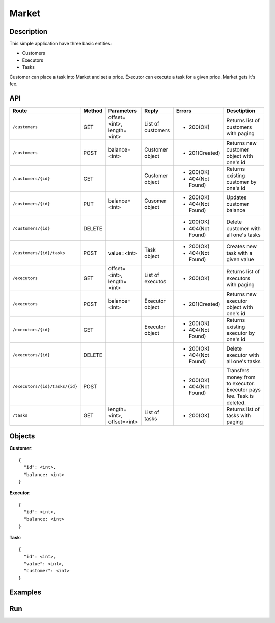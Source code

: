 Market
======

Description
-----------

This simple application have three basic entities:

* Customers
* Executors
* Tasks

Customer can place a task into Market and set a price. Executor can execute a task for a given price.
Market gets it's fee.

API
---

+--------------------------------+----------+-----------------+-------------------+------------------+----------------------------+
|          Route                 |  Method  |    Parameters   |       Reply       |     Errors       |        Desctiption         |
+================================+==========+=================+===================+==================+============================+
|``/customers``                  | GET      |  offset=<int>,  | List of customers | * 200(OK)        | Returns list of            |
|                                |          |  length=<int>   |                   |                  | customers with paging      |
+--------------------------------+----------+-----------------+-------------------+------------------+----------------------------+
|``/customers``                  | POST     |  balance=<int>  |  Customer object  | * 201(Created)   | Returns new customer       |
|                                |          |                 |                   |                  | object with one's id       |
+--------------------------------+----------+-----------------+-------------------+------------------+----------------------------+
|``/customers/{id}``             | GET      |                 |  Customer object  | * 200(OK)        | Returns existing customer  |
|                                |          |                 |                   | * 404(Not Found) | by one's id                |
+--------------------------------+----------+-----------------+-------------------+------------------+----------------------------+
|``/customers/{id}``             | PUT      |  balance=<int>  | Cusomer object    | * 200(OK)        | Updates customer balance   |
|                                |          |                 |                   | * 404(Not Found) |                            |
+--------------------------------+----------+-----------------+-------------------+------------------+----------------------------+
|``/customers/{id}``             | DELETE   |                 |                   | * 200(OK)        | Delete customer with all   |
|                                |          |                 |                   | * 404(Not Found) | one's tasks                |
+--------------------------------+----------+-----------------+-------------------+------------------+----------------------------+
|``/customers/{id}/tasks``       | POST     |  value=<int>    | Task object       | * 200(OK)        | Creates new task with a    |
|                                |          |                 |                   | * 404(Not Found) | given value                |
+--------------------------------+----------+-----------------+-------------------+------------------+----------------------------+
|``/executors``                  | GET      |  offset=<int>,  | List of executos  | * 200(OK)        | Returns list of            |
|                                |          |  length=<int>   |                   |                  | executors with paging      |
+--------------------------------+----------+-----------------+-------------------+------------------+----------------------------+
|``/executors``                  | POST     |  balance=<int>  |  Executor object  | * 201(Created)   | Returns new executor       |
|                                |          |                 |                   |                  | object with one's id       |
+--------------------------------+----------+-----------------+-------------------+------------------+----------------------------+
|``/executors/{id}``             | GET      |                 |  Executor object  | * 200(OK)        | Returns existing executor  |
|                                |          |                 |                   | * 404(Not Found) | by one's id                |
+--------------------------------+----------+-----------------+-------------------+------------------+----------------------------+
|``/executors/{id}``             | DELETE   |                 |                   | * 200(OK)        | Delete executor with all   |
|                                |          |                 |                   | * 404(Not Found) | one's tasks                |
+--------------------------------+----------+-----------------+-------------------+------------------+----------------------------+
|``/executors/{id}/tasks/{id}``  | POST     |                 |                   | * 200(OK)        | Transfers money from       |
|                                |          |                 |                   | * 404(Not Found) | to executor. Executor pays |
|                                |          |                 |                   |                  | fee. Task is deleted.      |
+--------------------------------+----------+-----------------+-------------------+------------------+----------------------------+
|``/tasks``                      | GET      | length=<int>,   | List of tasks     | * 200(OK)        | Returns list of            |
|                                |          | offset=<int>    |                   |                  | tasks with paging          |
+--------------------------------+----------+-----------------+-------------------+------------------+----------------------------+

Objects
-------

**Customer**::

  {
    "id": <int>,
    "balance: <int>
  }


**Executor**::

  {
    "id": <int>,
    "balance: <int>
  }
  
  
**Task**::

  {
    "id": <int>,
    "value": <int>,
    "customer": <int>
  }
  

Examples
--------


Run
---
